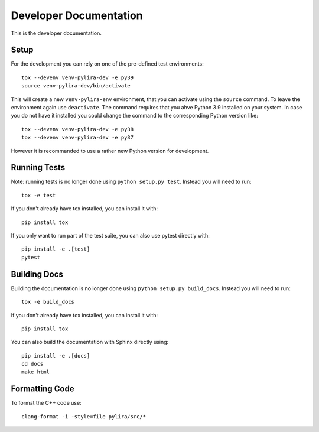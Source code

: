 ***********************
Developer Documentation
***********************

This is the developer documentation.

Setup
-----
For the development you can rely on one of the pre-defined test environments::

    tox --devenv venv-pylira-dev -e py39
    source venv-pylira-dev/bin/activate

This will create a new ``venv-pylira-env`` environment, that you can activate
using the ``source`` command. To leave the environment again use ``deactivate``.
The command requires that you ahve Python 3.9 installed on your system. In case
you do not have it installed you could change the command to the corresponding
Python version like::

    tox --devenv venv-pylira-dev -e py38
    tox --devenv venv-pylira-dev -e py37

However it is recommanded to use a rather new Python version for development.

Running Tests
-------------

Note: running tests is no longer done using ``python setup.py test``. Instead
you will need to run::

    tox -e test

If you don't already have tox installed, you can install it with::

    pip install tox

If you only want to run part of the test suite, you can also use pytest
directly with::

    pip install -e .[test]
    pytest


Building Docs
-------------

Building the documentation is no longer done using
``python setup.py build_docs``. Instead you will need to run::

    tox -e build_docs

If you don't already have tox installed, you can install it with::

    pip install tox

You can also build the documentation with Sphinx directly using::

    pip install -e .[docs]
    cd docs
    make html

Formatting Code
---------------

To format the C++ code use::

    clang-format -i -style=file pylira/src/*

